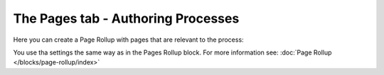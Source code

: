The Pages tab - Authoring Processes
======================================

Here you can create a Page Rollup with pages that are relevant to the process:

.. image:: processes-pages.png

You use tha settings the same way as in the Pages Rollup block. For more information see: :doc:`Page Rollup </blocks/page-rollup/index>`
